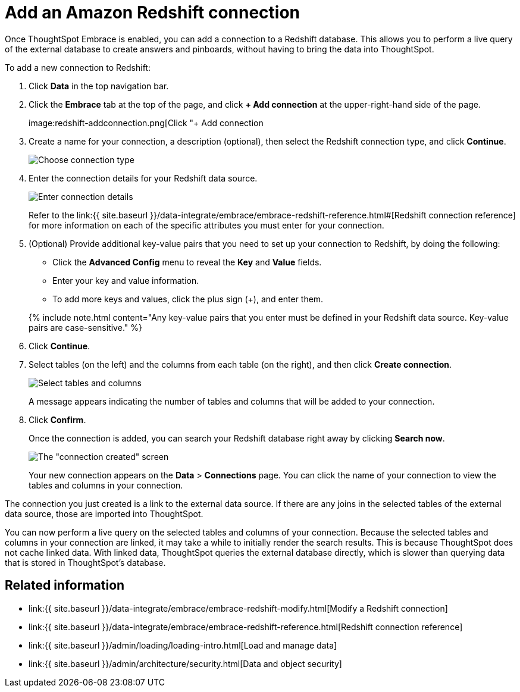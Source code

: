 = Add an Amazon Redshift connection
:last_updated: 12/21/2020


:toc: true

Once ThoughtSpot Embrace is enabled, you can add a connection to a Redshift database.
This allows you to perform a live query of the external database to create answers and pinboards, without having to bring the data into ThoughtSpot.

To add a new connection to Redshift:

. Click *Data* in the top navigation bar.
. Click the *Embrace* tab at the top of the page, and click *+ Add connection* at the upper-right-hand side of the page.
+
image:redshift-addconnection.png[Click "+ Add connection
// []({{ site.baseurl }}/images/new-connection.png "New db connect")

. Create a name for your connection, a description (optional), then select the Redshift connection type, and click *Continue*.
+
image:redshift-choosetype.png[Choose connection type]
// []({{ site.baseurl }}/images/select-new-connection.png "Select a new connection type")

. Enter the connection details for your Redshift data source.
+
image:redshift-connectiondetails.png[Enter connection details]
// []({{ site.baseurl }}/images/new-connection-creds.png "Select a connection type")
+
Refer to the link:{{ site.baseurl }}/data-integrate/embrace/embrace-redshift-reference.html#[Redshift connection reference] for more information on each of the specific attributes you must enter for your connection.

. (Optional) Provide additional key-value pairs that you need to set up your connection to Redshift, by doing the following:
 ** Click the *Advanced Config* menu to reveal the *Key* and *Value* fields.
 ** Enter your key and value information.
 ** To add more keys and values, click the plus sign (+), and enter them.

+
{% include note.html content="Any key-value pairs that you enter must be defined in your Redshift data source.
Key-value pairs are case-sensitive." %}
. Click *Continue*.
. Select tables (on the left) and the columns from each table (on the right), and then click *Create connection*.
+
image::snowflake-selecttables.png[Select tables and columns]
+
A message appears indicating the number of tables and columns that will be added to your connection.

. Click *Confirm*.
+
Once the connection is added, you can search your Redshift database right away by clicking *Search now*.
+
image::redshift-connectioncreated.png[The "connection created" screen]
+
Your new connection appears on the *Data* > *Connections* page.
You can click the name of your connection to view the tables and columns in your connection.

The connection you just created is a link to the external data source.
If there are any joins in the selected tables of the external data source, those are imported into ThoughtSpot.

You can now perform a live query on the selected tables and columns of your connection.
Because the selected tables and columns in your connection are linked, it may take a while to initially render the search results.
This is because ThoughtSpot does not cache linked data.
With linked data, ThoughtSpot queries the external database directly, which is slower than querying data that is stored in ThoughtSpot's database.

== Related information

* link:{{ site.baseurl }}/data-integrate/embrace/embrace-redshift-modify.html[Modify a Redshift connection]
* link:{{ site.baseurl }}/data-integrate/embrace/embrace-redshift-reference.html[Redshift connection reference]
* link:{{ site.baseurl }}/admin/loading/loading-intro.html[Load and manage data]
* link:{{ site.baseurl }}/admin/architecture/security.html[Data and object security]
